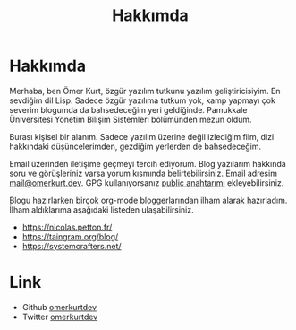 #+OPTIONS: toc:nil title:nil
#+title: Hakkımda

* Hakkımda
Merhaba, ben Ömer Kurt, özgür yazılım tutkunu yazılım geliştiricisiyim. En sevdiğim dil Lisp. Sadece özgür yazılıma tutkum yok, kamp yapmayı çok severim blogumda da bahsedeceğim yeri geldiğinde.  Pamukkale Üniversitesi Yönetim Bilişim Sistemleri bölümünden mezun oldum.

Burası kişisel bir alanım. Sadece yazılım üzerine değil izlediğim film, dizi hakkındaki düşüncelerimden, gezdiğim yerlerden de bahsedeceğim.

Email üzerinden iletişime geçmeyi tercih ediyorum. Blog yazılarım hakkında soru ve görüşleriniz varsa yorum kısmında belirtebilirsiniz.
Email adresim [[mailto:mail@omerkurt.dev][mail@omerkurt.dev]]. GPG kullanıyorsanız [[file:omerkurt.gpg][public anahtarımı]] ekleyebilirsiniz.


Blogu hazırlarken birçok org-mode bloggerlarından ilham alarak hazırladım. İlham aldıklarıma aşağıdaki listeden ulaşabilirsiniz.

- https://nicolas.petton.fr/
- https://taingram.org/blog/
- https://systemcrafters.net/

* Link
- Github [[https://github.com/omerkurtdev][omerkurtdev]]
- Twitter [[https://twitter.com/omerkurtdev][omerkurtdev]]
